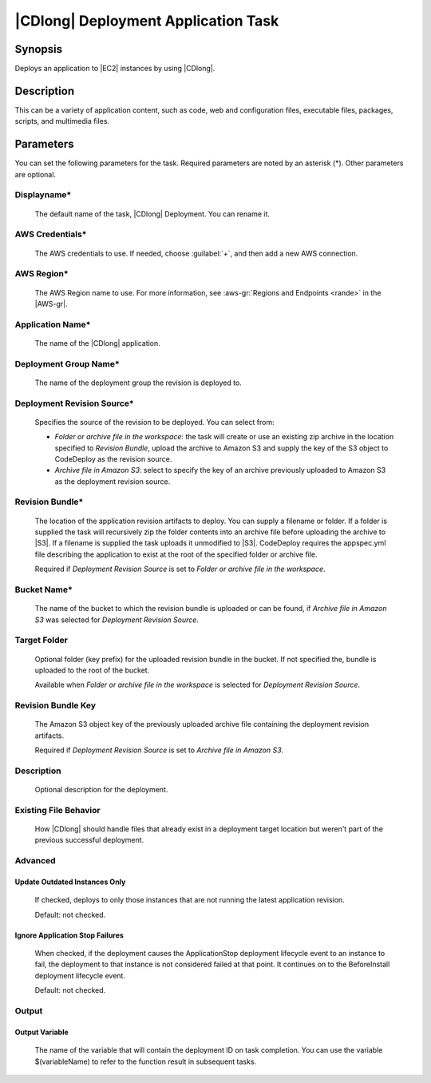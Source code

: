 .. Copyright 2010-2017 Amazon.com, Inc. or its affiliates. All Rights Reserved.

   This work is licensed under a Creative Commons Attribution-NonCommercial-ShareAlike 4.0
   International License (the "License"). You may not use this file except in compliance with the
   License. A copy of the License is located at http://creativecommons.org/licenses/by-nc-sa/4.0/.

   This file is distributed on an "AS IS" BASIS, WITHOUT WARRANTIES OR CONDITIONS OF ANY KIND,
   either express or implied. See the License for the specific language governing permissions and
   limitations under the License.

.. _codedeploy-deployment:

####################################
|CDlong| Deployment Application Task
####################################

.. meta::
   :description: AWS Tools for Visual Studio Team Services (VSTS) Task Reference
   :keywords: extensions, tasks

Synopsis
========

Deploys an application to |EC2| instances by using |CDlong|.

Description
===========

This can be a variety of application content, such as code, web and configuration files,
executable files, packages, scripts, and multimedia files. 

Parameters
==========

You can set the following parameters for the task. Required
parameters
are noted by an asterisk (*). Other parameters are optional.


Displayname*
------------

    The default name of the task, |CDlong| Deployment. You can rename it.

AWS Credentials*
----------------

    The AWS credentials to use. If needed, choose :guilabel:`+`, and then add a new AWS connection.

AWS Region*
-----------

    The AWS Region name to use. For more information, see :aws-gr:`Regions and Endpoints <rande>` in the
    |AWS-gr|.

Application Name*
-----------------

    The name of the |CDlong| application.

Deployment Group Name*
----------------------

    The name of the deployment group the revision is deployed to.

Deployment Revision Source*
---------------------------

    Specifies the source of the revision to be deployed. You can select from:

    * *Folder or archive file in the workspace*: the task will create or use an existing zip archive in the location specified to *Revision Bundle*, upload the archive to Amazon S3 and supply the key of the S3 object to CodeDeploy as the revision source.
    * *Archive file in Amazon S3*: select to specify the key of an archive previously uploaded to Amazon S3 as the deployment revision source.

Revision Bundle*
----------------

    The location of the application revision artifacts to deploy. You can supply a filename or folder.
    If a folder is supplied the task will recursively zip the folder contents into an archive file
    before uploading the archive to |S3|. If a filename is supplied the task uploads it unmodified
    to |S3|. CodeDeploy requires the appspec.yml file describing the application to exist at the root
    of the specified folder or archive file.

    Required if *Deployment Revision Source* is set to *Folder or archive file in the workspace*.

Bucket Name*
------------

    The name of the bucket to which the revision bundle is uploaded or can be found, if *Archive file in Amazon S3* was selected for *Deployment Revision Source*.

Target Folder
-------------

    Optional folder (key prefix) for the uploaded revision bundle in the bucket. If not specified the,
    bundle is uploaded to the root of the bucket.

    Available when *Folder or archive file in the workspace* is selected for *Deployment Revision Source*.

Revision Bundle Key
-------------------

    The Amazon S3 object key of the previously uploaded archive file containing the deployment revision artifacts.

    Required if *Deployment Revision Source* is set to *Archive file in Amazon S3*.

Description
-----------

    Optional description for the deployment.

Existing File Behavior
----------------------

    How |CDlong| should handle files that already exist in a deployment target location but weren't
    part of the previous successful deployment.

Advanced
--------

Update Outdated Instances Only
~~~~~~~~~~~~~~~~~~~~~~~~~~~~~~

    If checked, deploys to only those instances that are not running the latest application revision.

    Default: not checked.

Ignore Application Stop Failures
~~~~~~~~~~~~~~~~~~~~~~~~~~~~~~~~

    When checked, if the deployment causes the ApplicationStop deployment lifecycle event to an
    instance to fail, the deployment to that instance is not considered failed at that
    point. It continues on to the BeforeInstall deployment lifecycle event.

    Default: not checked.

Output
------

Output Variable
~~~~~~~~~~~~~~~

        The name of the variable that will contain the deployment ID on task completion. You can use the
        variable $(variableName) to refer to the function result in subsequent tasks.


